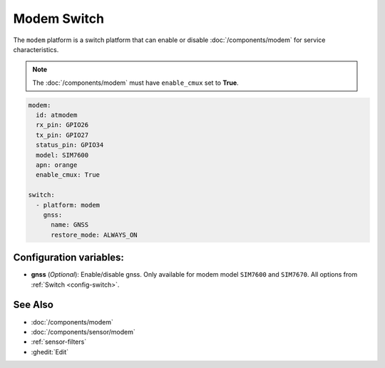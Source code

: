 Modem Switch
============

.. seo::
    :description: Enable or disable modem characteristics.

The ``modem`` platform is a switch platform that can
enable or disable :doc:`/components/modem` for service characteristics.

.. note::

    The :doc:`/components/modem` must have ``enable_cmux`` set to **True**.


.. code-block:: yaml

    modem:
      id: atmodem
      rx_pin: GPIO26
      tx_pin: GPIO27
      status_pin: GPIO34
      model: SIM7600
      apn: orange
      enable_cmux: True

    switch:
      - platform: modem
        gnss:
          name: GNSS
          restore_mode: ALWAYS_ON

Configuration variables:
------------------------

- **gnss** (*Optional*): Enable/disable gnss. Only available for modem model ``SIM7600`` and ``SIM7670``. All options from
  :ref:`Switch <config-switch>`.

See Also
--------

- :doc:`/components/modem`
- :doc:`/components/sensor/modem`
- :ref:`sensor-filters`
- :ghedit:`Edit`

